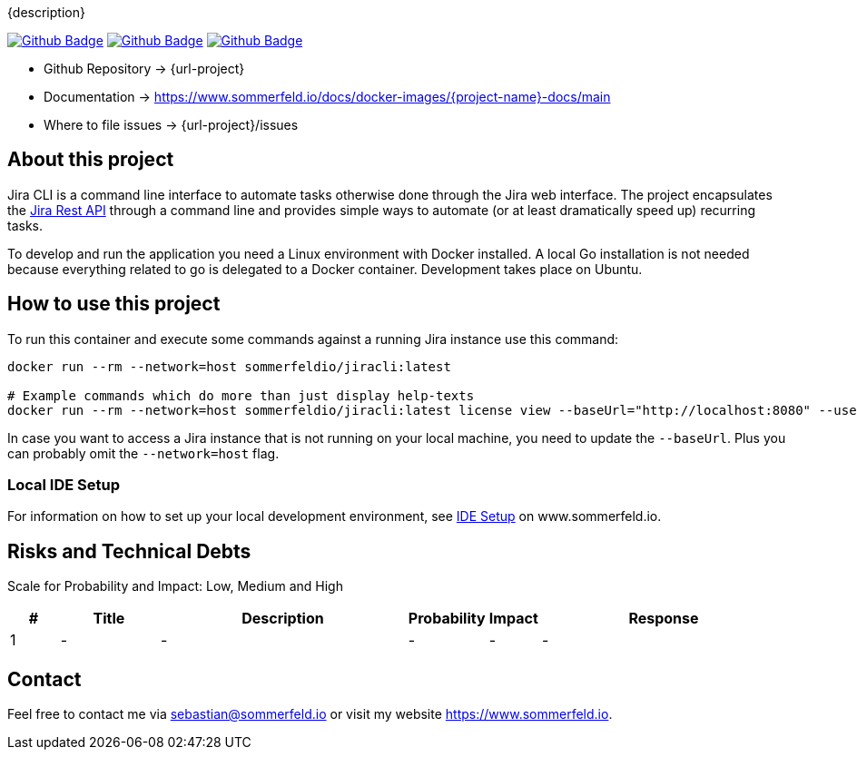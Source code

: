 {description}

image:{github-actions-url}/{job-generate-docs}/{badge}[Github Badge, link={github-actions-url}/{job-generate-docs}]
image:{github-actions-url}/{job-ci}/{badge}[Github Badge, link={github-actions-url}/{job-ci}]
image:{github-actions-url}/{job-cd}/{badge}[Github Badge, link={github-actions-url}/{job-cd}]

* Github Repository -> {url-project}
* Documentation -> https://www.sommerfeld.io/docs/docker-images/{project-name}-docs/main
* Where to file issues -> {url-project}/issues

== About this project
Jira CLI is a command line interface to automate tasks otherwise done through the Jira web interface. The project encapsulates the link:https://developer.atlassian.com/server/jira/platform/rest-apis[Jira Rest API] through a command line and provides simple ways to automate (or at least dramatically speed up) recurring tasks.

To develop and run the application you need a Linux environment with Docker installed. A local Go installation is not needed because everything related to go is delegated to a Docker container. Development takes place on Ubuntu.

== How to use this project
To run this container and execute some commands against a running Jira instance use this command:

[source, bash]
----
docker run --rm --network=host sommerfeldio/jiracli:latest

# Example commands which do more than just display help-texts
docker run --rm --network=host sommerfeldio/jiracli:latest license view --baseUrl="http://localhost:8080" --user="<THE_USERNAME>" --pass="<THE_PASSWORD>"
----

In case you want to access a Jira instance that is not running on your local machine, you need to update the `--baseUrl`. Plus you can probably omit the `--network=host` flag.

=== Local IDE Setup
For information on how to set up your local development environment, see link:https://www.sommerfeld.io/docs/projects/jiracli/main/index.html[IDE Setup] on www.sommerfeld.io.

== Risks and Technical Debts
Scale for Probability and Impact: Low, Medium and High

[cols="^1,2,5a,1,1,5a", options="header"]
|===
|# |Title |Description |Probability |Impact |Response
|{counter:usage} |- |- |- |- |-
|===

== Contact
Feel free to contact me via sebastian@sommerfeld.io or visit my website https://www.sommerfeld.io.
